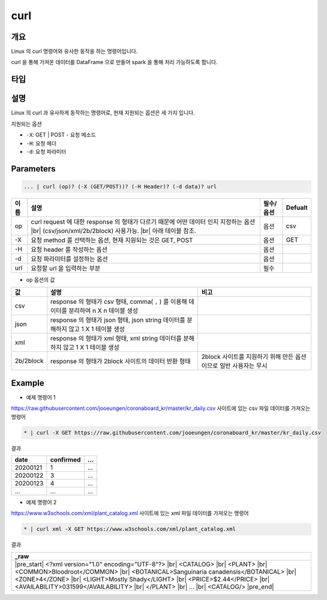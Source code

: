 curl
==========

개요
------

Linux 의 curl 명령어와 유사한 동작을 하는 명령어입니다.

curl 을 통해 가져온 데이터를 DataFrame 으로 만들어 spark 을 통해 처리 가능하도록 합니다.

타입
----------------------------------------------------------------------------------------------------

    
설명
------

Linux 의 curl 과 유사하게 동작하는 명령어로, 현재 지원되는 옵션은 세 가지 입니다.

지원되는 옵션

- ``-X``: GET | POST - 요청 메소드
- ``-H``: 요청 헤더
- ``-d``: 요청 파라미터

Parameters
------------

.. code-block:: none

   ... | curl (op)? (-X (GET/POST))? (-H Header)? (-d data)? url

.. list-table::
   :header-rows: 1

   * - 이름
     - 설명
     - 필수/옵션
     - Defualt
   * - op
     - curl request 에 대한 response 의 형태가 다르기 때문에 어떤 데이터 인지 지정하는 옵션 |br| (csv/json/xml/2b/2block) 사용가능. |br| 아래 테이블 참조.
     - 옵션
     - csv
   * - -X
     - 요청 method 를 선택하는 옵션, 현재 지원되는 것은 GET, POST
     - 옵션
     - GET
   * - -H
     - 요청 header 를 작성하는 옵션
     - 옵션
     - 
   * - -d
     - 요청 파라미터를 설정하는 옵션
     - 옵션
     -
   * - url
     - 요청할 url 을 입력하는 부분
     - 필수
     - 

- op 옵션의 값

.. list-table::
   :header-rows: 1

   * - 값
     - 설명
     - 비고
   * - csv
     - response 의 형태가 csv 형태, comma( ``,`` ) 를 이용해 데이터를 분리하여 n X n 테이블 생성
     - 
   * - json
     - response 의 형태가 json 형태, json string 데이터를 분해하지 않고 1 X 1 테이블 생성
     - 
   * - xml
     - response 의 형태가 xml 형태, xml string 데이터를 분해하지 않고 1 X 1 테이블 생성
     - 
   * - 2b/2block
     - response 의 형태가 2block 사이트의 데이터 반환 형태
     - 2block 사이트를 지원하기 위해 만든 옵션이므로 일반 사용자는 무시

Example
----------

- 예제 명령어 1

https://raw.githubusercontent.com/jooeungen/coronaboard_kr/master/kr_daily.csv 사이트에 있는 csv 파일 데이터를 가져오는 명령어

.. code-block:: none

    * | curl -X GET https://raw.githubusercontent.com/jooeungen/coronaboard_kr/master/kr_daily.csv 

결과

.. list-table::
   :header-rows: 1

   * - date
     - confirmed
     - ...
   * - 20200121
     - 1
     - ...
   * - 20200122
     - 3
     - ...
   * - 20200123
     - 4
     - ...
   * - ...
     - ...
     - ...

- 예제 명령어 2

https://www.w3schools.com/xml/plant_catalog.xml 사이트에 있는 xml 파일 데이터를 가져오는 명령어

.. code-block:: none

    * | curl xml -X GET https://www.w3schools.com/xml/plant_catalog.xml

결과

.. list-table::
   :header-rows: 1

   * - _raw
   * - |pre_start| <?xml version="1.0" encoding="UTF-8"?> |br| <CATALOG> |br|   <PLANT> |br|     <COMMON>Bloodroot</COMMON> |br|     <BOTANICAL>Sanguinaria canadensis</BOTANICAL> |br|     <ZONE>4</ZONE> |br|     <LIGHT>Mostly Shady</LIGHT> |br|     <PRICE>$2.44</PRICE> |br|     <AVAILABILITY>031599</AVAILABILITY> |br|   </PLANT> |br|   ... |br| <CATALOG/> |pre_end|

.. |br| raw:: html

  <br/>

.. |pre_start| raw:: html

  <pre>

.. |pre_end| raw:: html

  <pre/>
